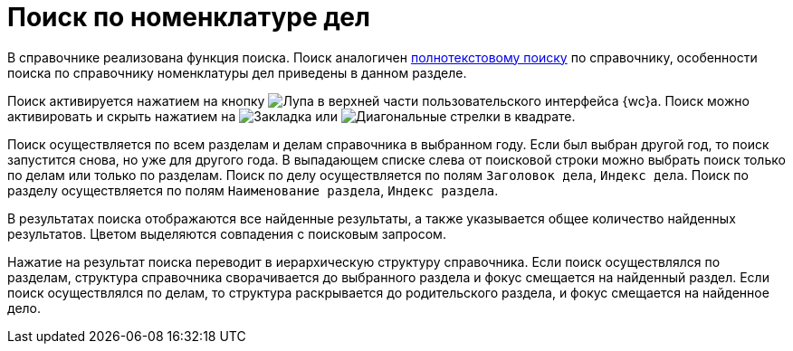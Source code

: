 = Поиск по номенклатуре дел

В справочнике реализована функция поиска. Поиск аналогичен xref:search.adoc[полнотекстовому поиску] по справочнику, особенности поиска по справочнику номенклатуры дел приведены в данном разделе.

Поиск активируется нажатием на кнопку image:buttons/butt_search.png[Лупа] в верхней части пользовательского интерфейса {wc}а. Поиск можно активировать и скрыть нажатием на image:buttons/searchFlag.png[Закладка] или image:buttons/searchArrows.png[Диагональные стрелки в квадрате].

Поиск осуществляется по всем разделам и делам справочника в выбранном году. Если был выбран другой год, то поиск запустится снова, но уже для другого года. В выпадающем списке слева от поисковой строки можно выбрать поиск только по делам или только по разделам. Поиск по делу осуществляется по полям `Заголовок дела`, `Индекс дела`. Поиск по разделу осуществляется по полям `Наименование раздела`, `Индекс раздела`.

В результатах поиска отображаются все найденные результаты, а также указывается общее количество найденных результатов. Цветом выделяются совпадения с поисковым запросом.

Нажатие на результат поиска переводит в иерархическую структуру справочника. Если поиск осуществлялся по разделам, структура справочника сворачивается до выбранного раздела и фокус смещается на найденный раздел. Если поиск осуществлялся по делам, то структура раскрывается до родительского раздела, и фокус смещается на найденное дело.

